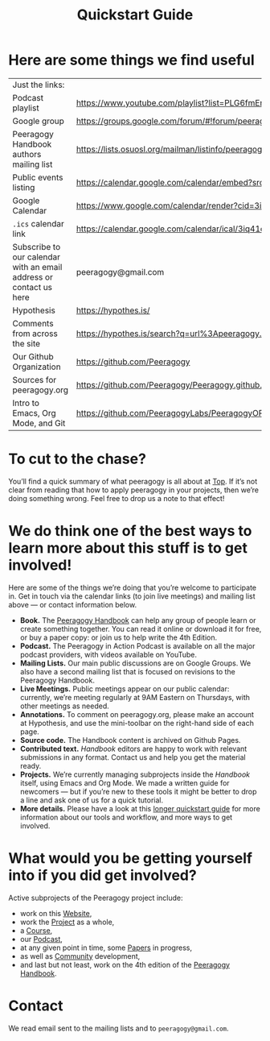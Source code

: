 #+TITLE: Quickstart Guide

* Here are some things we find useful

| Just the links:                                                    |                                                                                                                   |
| Podcast playlist                                                   | [[https://www.youtube.com/playlist?list=PLG6fmEnfJR2yaWGiK0tSp8QSis4btdCzE][https://www.youtube.com/playlist?list=PLG6fmEnfJR2yaWGiK0tSp8QSis4btdCzE]]                                          |
| Google group                                                       | [[https://groups.google.com/forum/#!forum/peeragogy][https://groups.google.com/forum/#!forum/peeragogy]]                                                                 |
| Peeragogy Handbook authors mailing list                            | [[https://lists.osuosl.org/mailman/listinfo/peeragogy-handbook][https://lists.osuosl.org/mailman/listinfo/peeragogy-handbook]]                                                      |
| Public events listing                                              | [[https://calendar.google.com/calendar/embed?src=3iq41odpn85s51mem8cgekmong%40group.calendar.google.com][https://calendar.google.com/calendar/embed?src=3iq41odpn85s51mem8cgekmong%40group.calendar.google.com]]             |
| Google Calendar                                                    | [[https://www.google.com/calendar/render?cid=3iq41odpn85s51mem8cgekmong%40group.calendar.google.com][https://www.google.com/calendar/render?cid=3iq41odpn85s51mem8cgekmong%40group.calendar.google.com]]                 |
| =.ics= calendar link                                                 | [[https://calendar.google.com/calendar/ical/3iq41odpn85s51mem8cgekmong%40group.calendar.google.com/public/basic.ics][https://calendar.google.com/calendar/ical/3iq41odpn85s51mem8cgekmong%40group.calendar.google.com/public/basic.ics]] |
| Subscribe to our calendar with an email address or contact us here | peeragogy@gmail.com                                                                                               |
| Hypothesis                                                         | [[https://hypothes.is/][https://hypothes.is/]]                                                                                              |
| Comments from across the site                                      | [[https://hypothes.is/search?q=url%3Apeeragogy.org%2F*][https://hypothes.is/search?q=url%3Apeeragogy.org%2F*]]                                                              |
| Our Github Organization                                            | [[https://github.com/Peeragogy][https://github.com/Peeragogy]]                                                                                      |
| Sources for peeragogy.org                                          | [[https://github.com/Peeragogy/Peeragogy.github.io][https://github.com/Peeragogy/Peeragogy.github.io]]                                                                  |
| Intro to Emacs, Org Mode, and Git                                  | [[https://github.com/PeeragogyLabs/PeeragogyORG/wiki][https://github.com/PeeragogyLabs/PeeragogyORG/wiki]]                                                                |

* To cut to the chase?

You’ll find a quick summary of what peeragogy is all about at [[file:top.org][Top]].  If
it’s not clear from reading that how to apply peeragogy in your
projects, then we’re doing something wrong.  Feel free to drop us a
note to that effect!

* We do think one of the best ways to learn more about this stuff is to get involved!

Here are some of the things we’re doing that you’re welcome to
participate in.  Get in touch via the calendar links (to join live
meetings) and mailing list above — or contact information below.

- *Book.* The [[https://peeragogy.org/][Peeragogy Handbook]] can help any group of people learn or
  create something together. You can read it online or download it for
  free, or buy a paper copy: or join us to help write the 4th Edition.
- *Podcast.* The Peeragogy in Action Podcast is available on all the
  major podcast providers, with videos available on YouTube.
- *Mailing Lists.* Our main public discussions are on Google Groups.  We
  also have a second mailing list that is focused on revisions to the
  Peeragogy Handbook.
- *Live Meetings.* Public meetings appear on our public calendar:
  currently, we’re meeting regularly at 9AM Eastern on Thursdays, with
  other meetings as needed.
- *Annotations.* To comment on peeragogy.org, please make an account at
  Hypothesis, and use the mini-toolbar on the right-hand side of each
  page.
- *Source code.* The Handbook content is archived on Github Pages.
- *Contributed text.* /Handbook/ editors are happy to work with relevant
  submissions in any format. Contact us and help you get the material
  ready.
- *Projects.* We’re currently managing subprojects inside the /Handbook/
  itself, using Emacs and Org Mode.  We made a written guide for
  newcomers — but if you’re new to these tools it might be better to
  drop a line and ask one of us for a quick tutorial.
- *More details.* Please have a look at this [[https://github.com/Peeragogy/peeragogy-handbook/wiki/Quickstart-guide][longer quickstart guide]] for
  more information about our tools and workflow, and more ways to get
  involved.

* What would you be getting yourself into if you did get involved?

Active subprojects of the Peeragogy project include:
- work on this [[file:website.org][Website]],
- work the [[file:project.org][Project]] as a whole,
- a [[file:course.org][Course]],
- our [[file:podcast.org][Podcast]],
- at any given point in time, some [[file:paper.org][Papers]] in progress,
- as well as [[file:community.org][Community]] development,
- and last but not least, work on the 4th edition of the [[file:handbook.org][Peeragogy Handbook]].

* Contact

We read email sent to the mailing lists and to =peeragogy@gmail.com=.
